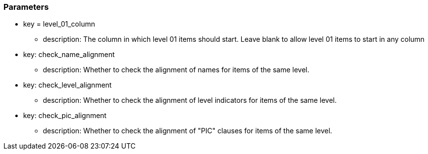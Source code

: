 === Parameters

* key = level_01_column
** description: The column in which level 01 items should start. Leave blank to allow level 01 items to start in any column
* key: check_name_alignment
** description: Whether to check the alignment of names for items of the same level.
* key: check_level_alignment
** description: Whether to check the alignment of level indicators for items of the same level.
* key: check_pic_alignment
** description: Whether to check the alignment of "PIC" clauses for items of the same level.


